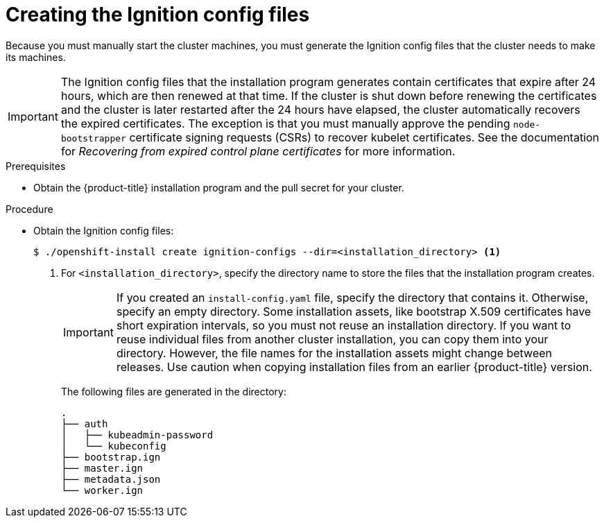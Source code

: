 // Module included in the following assemblies:
//
// * installing/installing_bare_metal/installing-bare-metal-network-customizations.adoc
// * installing/installing_vmc/installing-vmc-network-customizations-user-infra.adoc
// * installing/installing_vsphere/installing-vsphere-network-customizations.adoc

[role="_abstract"]
ifeval::["{context}" == "installing-restricted-networks-vsphere"]
:restricted:
endif::[]
ifeval::["{context}" == "installing-vmc-network-customizations-user-infra"]
:restricted:
endif::[]
ifeval::["{context}" == "installing-restricted-networks-bare-metal"]
:restricted:
endif::[]

[id="installation-generate-ignition-configs_{context}"]
= Creating the Ignition config files

Because you must manually start the cluster machines, you must generate the
Ignition config files that the cluster needs to make its machines.

[IMPORTANT]
====
The Ignition config files that the installation program generates contain certificates that expire after 24 hours, which are then renewed at that time. If the cluster is shut down before renewing the certificates and the cluster is later restarted after the 24 hours have elapsed, the cluster automatically recovers the expired certificates. The exception is that you must manually approve the pending `node-bootstrapper` certificate signing requests (CSRs) to recover kubelet certificates. See the documentation for _Recovering from expired control plane certificates_ for more information.
====

.Prerequisites

* Obtain the {product-title} installation program and the pull secret for your cluster.
ifdef::restricted[]
For a restricted network installation, these files are on your mirror host.
endif::restricted[]

.Procedure

* Obtain the Ignition config files:
+
[source,terminal]
----
$ ./openshift-install create ignition-configs --dir=<installation_directory> <1>
----
<1> For `<installation_directory>`, specify the directory name to store the
files that the installation program creates.
+
[IMPORTANT]
====
If you created an `install-config.yaml` file, specify the directory that contains
it. Otherwise, specify an empty directory. Some installation assets, like
bootstrap X.509 certificates have short expiration intervals, so you must not
reuse an installation directory. If you want to reuse individual files from another
cluster installation, you can copy them into your directory. However, the file
names for the installation assets might change between releases. Use caution
when copying installation files from an earlier {product-title} version.
====
+
The following files are generated
in the directory:
+
----
.
├── auth
│   ├── kubeadmin-password
│   └── kubeconfig
├── bootstrap.ign
├── master.ign
├── metadata.json
└── worker.ign
----

ifeval::["{context}" == "installing-restricted-networks-vsphere"]
:!restricted:
endif::[]
ifeval::["{context}" == "installing-vmc-network-customizations-user-infra"]
:!restricted:
endif::[]
ifeval::["{context}" == "installing-restricted-networks-bare-metal"]
:!restricted:
endif::[]
